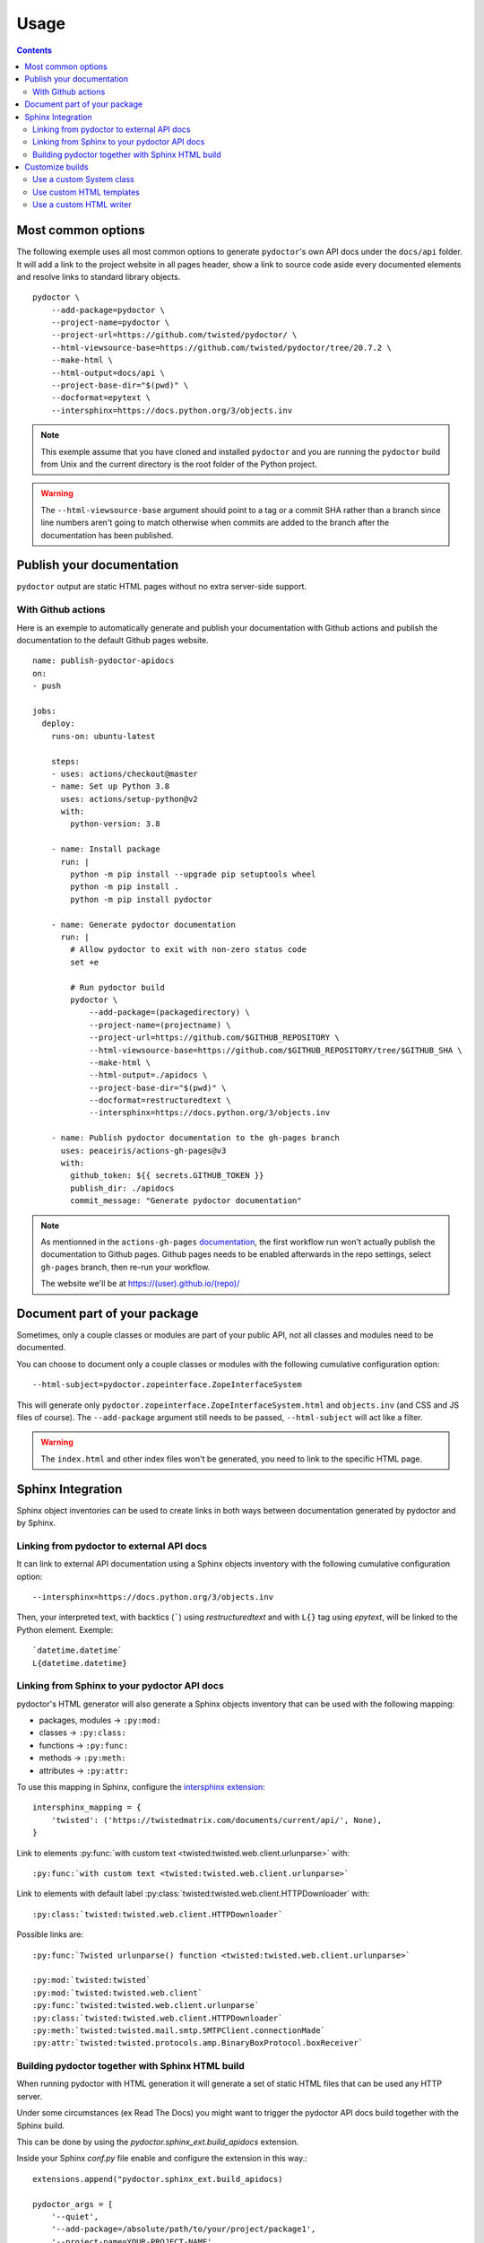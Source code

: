Usage
=====

.. contents::

Most common options
-------------------

The following exemple uses all most common options to generate ``pydoctor``'s own API docs under the ``docs/api`` folder.
It will add a link to the project website in all pages header, show a link to source code aside every documented elements and resolve links to standard library objects.

::

    pydoctor \
        --add-package=pydoctor \
        --project-name=pydoctor \
        --project-url=https://github.com/twisted/pydoctor/ \
        --html-viewsource-base=https://github.com/twisted/pydoctor/tree/20.7.2 \
        --make-html \
        --html-output=docs/api \
        --project-base-dir="$(pwd)" \
        --docformat=epytext \
        --intersphinx=https://docs.python.org/3/objects.inv

.. note:: This exemple assume that you have cloned and installed ``pydoctor`` and you are running the ``pydoctor`` build from Unix and the current directory is the root folder of the Python project.

.. warning:: The ``--html-viewsource-base`` argument  should point to a tag or a commit SHA rather than a branch since line
    numbers aren't going to match otherwise when commits are added to the branch after the documentation has been published.

Publish your documentation
--------------------------

``pydoctor`` output are static HTML pages without no extra server-side support.

With Github actions
~~~~~~~~~~~~~~~~~~~

Here is an exemple to automatically generate and publish your documentation with Github actions and publish the documentation to the default Github pages website.

::

    name: publish-pydoctor-apidocs
    on:
    - push

    jobs:
      deploy:
        runs-on: ubuntu-latest

        steps:
        - uses: actions/checkout@master
        - name: Set up Python 3.8
          uses: actions/setup-python@v2
          with:
            python-version: 3.8
        
        - name: Install package
          run: |
            python -m pip install --upgrade pip setuptools wheel
            python -m pip install .
            python -m pip install pydoctor

        - name: Generate pydoctor documentation
          run: |
            # Allow pydoctor to exit with non-zero status code
            set +e

            # Run pydoctor build
            pydoctor \
                --add-package=(packagedirectory) \
                --project-name=(projectname) \
                --project-url=https://github.com/$GITHUB_REPOSITORY \
                --html-viewsource-base=https://github.com/$GITHUB_REPOSITORY/tree/$GITHUB_SHA \
                --make-html \
                --html-output=./apidocs \
                --project-base-dir="$(pwd)" \
                --docformat=restructuredtext \
                --intersphinx=https://docs.python.org/3/objects.inv

        - name: Publish pydoctor documentation to the gh-pages branch
          uses: peaceiris/actions-gh-pages@v3
          with:
            github_token: ${{ secrets.GITHUB_TOKEN }}
            publish_dir: ./apidocs
            commit_message: "Generate pydoctor documentation"

.. note:: As mentionned in the ``actions-gh-pages`` `documentation`__, the first workflow run won't actually publish the documentation to Github pages.
    Github pages needs to be enabled afterwards in the repo settings, select ``gh-pages`` branch, then re-run your workflow.

    The website we'll be at https://(user).github.io/(repo)/

    __ https://github.com/peaceiris/actions-gh-pages

.. With Sphinx and Read The Docs
.. ~~~~~~~~~~~~~~~~~~~~~~~~~~~~~

.. .. note:: Documentation to come!

Document part of your package
-----------------------------

Sometimes, only a couple classes or modules are part of your public API, not all classes and modules need to be documented.

You can choose to document only a couple classes or modules with the following cumulative configuration option::

  --html-subject=pydoctor.zopeinterface.ZopeInterfaceSystem

This will generate only ``pydoctor.zopeinterface.ZopeInterfaceSystem.html`` and ``objects.inv`` (and CSS and JS files of course).
The ``--add-package`` argument still needs to be passed, ``--html-subject`` will act like a filter.

.. warning:: The ``index.html`` and other index files won't be generated, you need to link to the specific HTML page.


Sphinx Integration
------------------

Sphinx object inventories can be used to create links in both ways between
documentation generated by pydoctor and by Sphinx.


Linking from pydoctor to external API docs
~~~~~~~~~~~~~~~~~~~~~~~~~~~~~~~~~~~~~~~~~~

It can link to external API documentation using a Sphinx objects inventory
with the following cumulative configuration option::

    --intersphinx=https://docs.python.org/3/objects.inv

Then, your interpreted text, with backtics (`````) using `restructuredtext` and with ``L{}`` tag using `epytext`, will be linked to the Python element. Exemple::

  `datetime.datetime`
  L{datetime.datetime}


Linking from Sphinx to your pydoctor API docs
~~~~~~~~~~~~~~~~~~~~~~~~~~~~~~~~~~~~~~~~~~~~~

pydoctor's HTML generator will also generate a Sphinx objects inventory that can be used with the following mapping:

* packages, modules -> ``:py:mod:``
* classes -> ``:py:class:``
* functions -> ``:py:func:``
* methods -> ``:py:meth:``
* attributes -> ``:py:attr:``

To use this mapping in Sphinx, configure the `intersphinx extension`__::

    intersphinx_mapping = {
        'twisted': ('https://twistedmatrix.com/documents/current/api/', None),
    }

__ https://www.sphinx-doc.org/en/master/usage/extensions/intersphinx.html

Link to elements :py:func:`with custom text <twisted:twisted.web.client.urlunparse>` with::

    :py:func:`with custom text <twisted:twisted.web.client.urlunparse>`

Link to elements with default label :py:class:`twisted:twisted.web.client.HTTPDownloader` with::

    :py:class:`twisted:twisted.web.client.HTTPDownloader`

Possible links are::

  :py:func:`Twisted urlunparse() function <twisted:twisted.web.client.urlunparse>`

  :py:mod:`twisted:twisted`
  :py:mod:`twisted:twisted.web.client`
  :py:func:`twisted:twisted.web.client.urlunparse`
  :py:class:`twisted:twisted.web.client.HTTPDownloader`
  :py:meth:`twisted:twisted.mail.smtp.SMTPClient.connectionMade`
  :py:attr:`twisted:twisted.protocols.amp.BinaryBoxProtocol.boxReceiver`


Building pydoctor together with Sphinx HTML build
~~~~~~~~~~~~~~~~~~~~~~~~~~~~~~~~~~~~~~~~~~~~~~~~~

When running pydoctor with HTML generation it will generate a set of static
HTML files that can be used any HTTP server.

Under some circumstances (ex Read The Docs) you might want to trigger the
pydoctor API docs build together with the Sphinx build.

This can be done by using the `pydoctor.sphinx_ext.build_apidocs` extension.

Inside your Sphinx `conf.py` file enable and configure the extension in this
way.::

    extensions.append("pydoctor.sphinx_ext.build_apidocs)

    pydoctor_args = [
        '--quiet',
        '--add-package=/absolute/path/to/your/project/package1',
        '--project-name=YOUR-PROJECT-NAME',
        '--project-url=YOUR-PROJECT-HOME-URL',
        '--docformat=epytext',
        '--intersphinx=https://docs.python.org/3/objects.inv',
        '--make-html',
        '--html-viewsource-base=https://github.com/ORG/REPO/tree/default',
        '--html-output={outdir}/api',
        '--project-base-dir=/absolute/path/to/your/project',
        ]

The `{outdir}` will replaced with the Sphinx build dir.

You can pass any argument, in the same way you call `pydoctor` from the
command line.

The `--quiet` argument is recommend, as any output produced by pydoctor is
converted into Sphinx warnings.

As a hack to integrate the pydoctor API docs `index.html` with the Sphinx TOC
and document reference, you can create an `index.rst` at the location where
the pydoctor `index.html` is hosted.
The Sphinx index.html will be generated during the Sphinx build process and
later overwritten the the pydoctor build process.


Customize builds
----------------

.. warning:: PyDoctor does not have a stable API yet. Custom builds are prone to break.

Use a custom System class
~~~~~~~~~~~~~~~~~~~~~~~~~

You can subclass the :py:class:`pydoctor:pydoctor.zopeinterface.ZopeInterfaceSystem` and pass your custom class dotted name with the following argument::

  --system-class=mylib._pydoctor.CustomSystem

System class allows you to dynamically show/hide classes or methods.
This is also used by the Twisted project to handle deprecation.

See the `TwistedSystem custom class documentation <https://twistedmatrix.com/documents/current/api/twisted.python._pydoctor.TwistedSystem.html>`_. Naviguate to the source code for a better overview.

.. note:: Not fully documented, prone to break

Use custom HTML templates
~~~~~~~~~~~~~~~~~~~~~~~~~

Currently, custom HTLM templates needs to be handled with some "monkeypatch" that will selectively use the appropriate templates.

See the `Twisted APIBuilder custom class documentation <https://twistedmatrix.com/documents/current/api/twisted.python._release.APIBuilder.html>`_. Naviguate to the source code for a better overview.
The key thing is to apply a patch to the :py:func:`pydoctor:pydoctor.templatewriter.util.templatefile` function before the build.

.. note:: Not fully documented, prone to break

Use a custom HTML writer
~~~~~~~~~~~~~~~~~~~~~~~~

You can subclass the :py:class:`pydoctor:pydoctor.templatewriter.writer.TemplateWriter` and pass your custom class dotted name with the following argument::

  --html-writer=mylib._pydoctor.CustomTemplateWriter

.. note:: Not fully documented, prone to break
